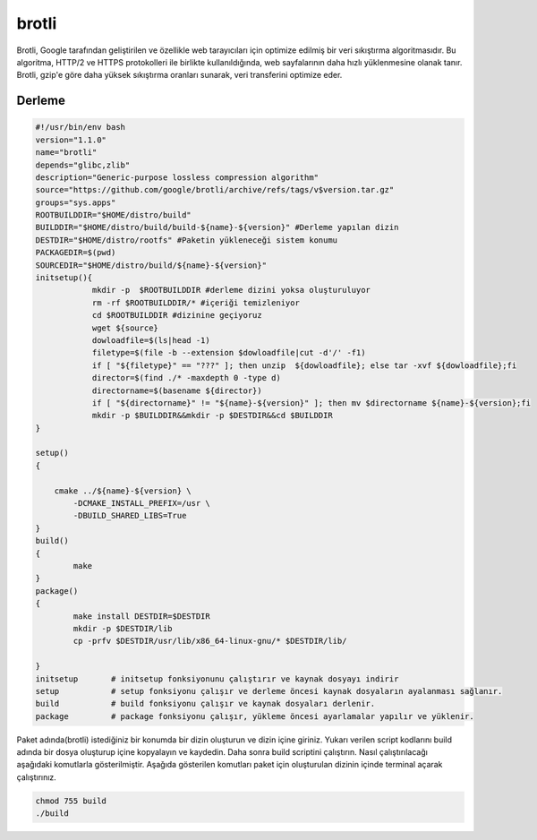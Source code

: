 brotli
++++++

Brotli, Google tarafından geliştirilen ve özellikle web tarayıcıları için optimize edilmiş bir veri sıkıştırma algoritmasıdır. Bu algoritma, HTTP/2 ve HTTPS protokolleri ile birlikte kullanıldığında, web sayfalarının daha hızlı yüklenmesine olanak tanır. Brotli, gzip'e göre daha yüksek sıkıştırma oranları sunarak, veri transferini optimize eder.

Derleme
--------

.. code-block:: shell
	
	#!/usr/bin/env bash
	version="1.1.0"
	name="brotli"
	depends="glibc,zlib"
	description="Generic-purpose lossless compression algorithm"
	source="https://github.com/google/brotli/archive/refs/tags/v$version.tar.gz"
	groups="sys.apps"
	ROOTBUILDDIR="$HOME/distro/build"
	BUILDDIR="$HOME/distro/build/build-${name}-${version}" #Derleme yapılan dizin
	DESTDIR="$HOME/distro/rootfs" #Paketin yükleneceği sistem konumu
	PACKAGEDIR=$(pwd)
	SOURCEDIR="$HOME/distro/build/${name}-${version}"
	initsetup(){
		    mkdir -p  $ROOTBUILDDIR #derleme dizini yoksa oluşturuluyor
		    rm -rf $ROOTBUILDDIR/* #içeriği temizleniyor
		    cd $ROOTBUILDDIR #dizinine geçiyoruz
		    wget ${source}
		    dowloadfile=$(ls|head -1)
		    filetype=$(file -b --extension $dowloadfile|cut -d'/' -f1)
		    if [ "${filetype}" == "???" ]; then unzip  ${dowloadfile}; else tar -xvf ${dowloadfile};fi
		    director=$(find ./* -maxdepth 0 -type d)
		    directorname=$(basename ${director})
		    if [ "${directorname}" != "${name}-${version}" ]; then mv $directorname ${name}-${version};fi
		    mkdir -p $BUILDDIR&&mkdir -p $DESTDIR&&cd $BUILDDIR
	}

	setup()
	{

	    cmake ../${name}-${version} \
		-DCMAKE_INSTALL_PREFIX=/usr \
		-DBUILD_SHARED_LIBS=True
	}
	build()
	{
		make 
	}
	package()
	{
		make install DESTDIR=$DESTDIR
		mkdir -p $DESTDIR/lib
		cp -prfv $DESTDIR/usr/lib/x86_64-linux-gnu/* $DESTDIR/lib/
		
	}
	initsetup       # initsetup fonksiyonunu çalıştırır ve kaynak dosyayı indirir
	setup           # setup fonksiyonu çalışır ve derleme öncesi kaynak dosyaların ayalanması sağlanır.
	build           # build fonksiyonu çalışır ve kaynak dosyaları derlenir.
	package         # package fonksiyonu çalışır, yükleme öncesi ayarlamalar yapılır ve yüklenir.


Paket adında(brotli) istediğiniz bir konumda bir dizin oluşturun ve dizin içine giriniz. Yukarı verilen script kodlarını build adında bir dosya oluşturup içine kopyalayın ve kaydedin. Daha sonra build scriptini çalıştırın. Nasıl çalıştırılacağı aşağıdaki komutlarla gösterilmiştir. Aşağıda gösterilen komutları paket için oluşturulan dizinin içinde terminal açarak çalıştırınız.


.. code-block:: shell
	
	chmod 755 build
	./build
  
.. raw:: pdf

   PageBreak




